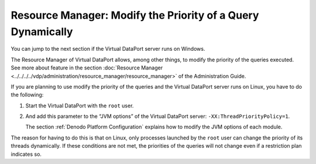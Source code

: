============================================================
Resource Manager: Modify the Priority of a Query Dynamically
============================================================

You can jump to the next section if the Virtual DataPort server runs on Windows.

The Resource Manager of Virtual DataPort allows, among other things, to
modify the priority of the queries executed. See more about feature in
the section :doc:`Resource Manager <../../../../vdp/administration/resource_manager/resource_manager>` of the Administration Guide.

If you are planning to use modify the priority of the queries and the
Virtual DataPort server runs on Linux, you have to do the following:

#. Start the Virtual DataPort with the ``root`` user.
#. And add this parameter to the “JVM options” of the Virtual DataPort
   server:
   ``-XX:ThreadPriorityPolicy=1``.
   
   The section :ref:`Denodo Platform Configuration` explains 
   how to modify the JVM options of each module.

The reason for having to do this is that on Linux, only processes
launched by the ``root`` user can change the priority of its threads
dynamically. If these conditions are not met, the priorities of the
queries will not change even if a restriction plan indicates so.
